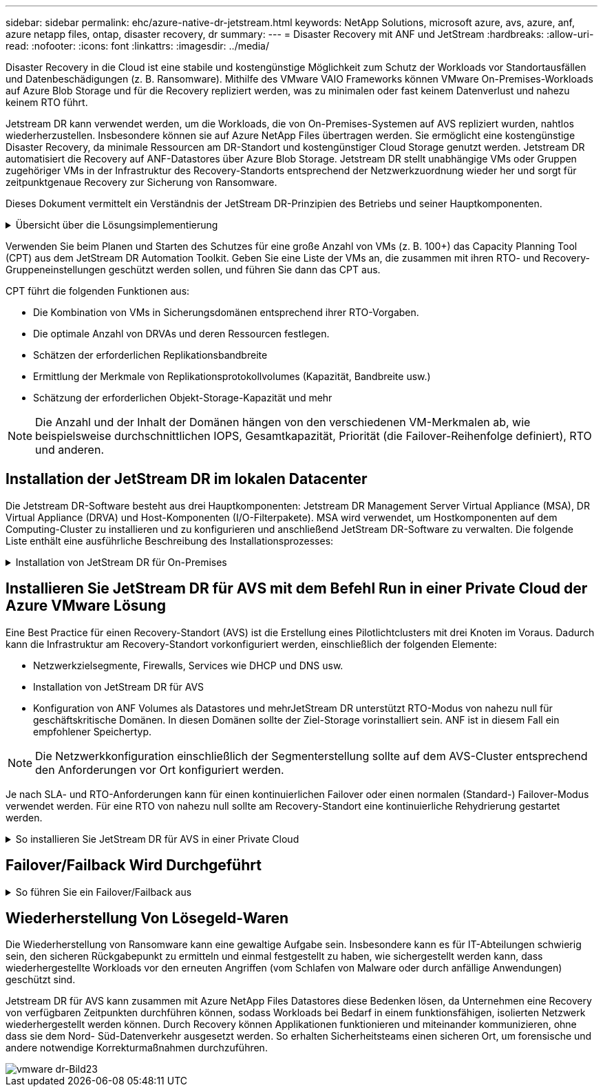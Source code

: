 ---
sidebar: sidebar 
permalink: ehc/azure-native-dr-jetstream.html 
keywords: NetApp Solutions, microsoft azure, avs, azure, anf, azure netapp files, ontap, disaster recovery, dr 
summary:  
---
= Disaster Recovery mit ANF und JetStream
:hardbreaks:
:allow-uri-read: 
:nofooter: 
:icons: font
:linkattrs: 
:imagesdir: ../media/


[role="lead"]
Disaster Recovery in die Cloud ist eine stabile und kostengünstige Möglichkeit zum Schutz der Workloads vor Standortausfällen und Datenbeschädigungen (z. B. Ransomware). Mithilfe des VMware VAIO Frameworks können VMware On-Premises-Workloads auf Azure Blob Storage und für die Recovery repliziert werden, was zu minimalen oder fast keinem Datenverlust und nahezu keinem RTO führt.

Jetstream DR kann verwendet werden, um die Workloads, die von On-Premises-Systemen auf AVS repliziert wurden, nahtlos wiederherzustellen. Insbesondere können sie auf Azure NetApp Files übertragen werden. Sie ermöglicht eine kostengünstige Disaster Recovery, da minimale Ressourcen am DR-Standort und kostengünstiger Cloud Storage genutzt werden. Jetstream DR automatisiert die Recovery auf ANF-Datastores über Azure Blob Storage. Jetstream DR stellt unabhängige VMs oder Gruppen zugehöriger VMs in der Infrastruktur des Recovery-Standorts entsprechend der Netzwerkzuordnung wieder her und sorgt für zeitpunktgenaue Recovery zur Sicherung von Ransomware.

Dieses Dokument vermittelt ein Verständnis der JetStream DR-Prinzipien des Betriebs und seiner Hauptkomponenten.

.Übersicht über die Lösungsimplementierung
[%collapsible]
====
. Installation der JetStream DR-Software im lokalen Datacenter
+
.. Laden Sie das JetStream DR-Software-Bundle aus Azure Marketplace (ZIP) herunter, und implementieren Sie das JetStream DR MSA (OVA) im dafür vorgesehenen Cluster.
.. Konfigurieren Sie das Cluster mit dem I/O-Filterpaket (JetStream VIB installieren).
.. Bereitstellen von Azure Blob (Azure Storage-Konto) in derselben Region wie das DR-AVS-Cluster
.. Implementierung von DRVA-Appliances und Zuweisung von Protokoll-Volumes (VMDK aus vorhandenem Datastore oder gemeinsam genutztem iSCSI-Storage)
.. Erstellen Sie geschützte Domänen (Gruppen zugehöriger VMs) und weisen Sie DRVAs und Azure Blob Storage/ANF zu.
.. Schutz starten.


. Installieren Sie die JetStream DR-Software in der Private Cloud der Azure VMware Lösung.
+
.. Verwenden Sie den Befehl Ausführen, um JetStream DR zu installieren und zu konfigurieren.
.. Fügen Sie denselben Azure Blob-Container hinzu und entdecken Sie Domänen mithilfe der Option „Scan Domains“.
.. Bereitstellung der erforderlichen DRVA-Appliances
.. Verwenden von verfügbaren vSAN oder ANF-Datastores für Replizierungsprotokolle erstellen
.. Importieren Sie geschützte Domänen und konfigurieren Sie RocVA (Recovery VA), um einen ANF-Datenspeicher für VM-Platzierungen zu verwenden.
.. Wählen Sie die entsprechende Failover-Option aus, und beginnen Sie mit der kontinuierlichen Wiederherstellung nach RTO-Domänen von nahezu null oder VMs.


. Bei einem Notfall wird ein Failover zu Azure NetApp Files-Datastores am zugewiesenen AVS-DR-Standort ausgelöst.
. Rufen Sie den geschützten Standort nach der Wiederherstellung des geschützten Standorts auf.bevor Sie beginnen, stellen Sie sicher, dass die Voraussetzungen wie in diesem angegeben erfüllt sind https://docs.microsoft.com/en-us/azure/azure-vmware/deploy-disaster-recovery-using-jetstream["Verlinken"^] Führen Sie außerdem das von JetStream Software zur Verfügung gestellte Bandwidth Testing Tool (BWT) aus, um die potenzielle Performance des Azure Blob Storage und dessen Replikationsbandbreite in Verbindung mit der JetStream DR-Software zu bewerten. Nachdem die Voraussetzungen, einschließlich Konnektivität, vorhanden sind, richten Sie JetStream DR für AVS von der ein und abonnieren Sie sie https://portal.azure.com/["Azure Marketplace"^]. Nachdem das Software Bundle heruntergeladen wurde, fahren Sie mit dem oben beschriebenen Installationsvorgang fort.


====
Verwenden Sie beim Planen und Starten des Schutzes für eine große Anzahl von VMs (z. B. 100+) das Capacity Planning Tool (CPT) aus dem JetStream DR Automation Toolkit. Geben Sie eine Liste der VMs an, die zusammen mit ihren RTO- und Recovery-Gruppeneinstellungen geschützt werden sollen, und führen Sie dann das CPT aus.

CPT führt die folgenden Funktionen aus:

* Die Kombination von VMs in Sicherungsdomänen entsprechend ihrer RTO-Vorgaben.
* Die optimale Anzahl von DRVAs und deren Ressourcen festlegen.
* Schätzen der erforderlichen Replikationsbandbreite
* Ermittlung der Merkmale von Replikationsprotokollvolumes (Kapazität, Bandbreite usw.)
* Schätzung der erforderlichen Objekt-Storage-Kapazität und mehr



NOTE: Die Anzahl und der Inhalt der Domänen hängen von den verschiedenen VM-Merkmalen ab, wie beispielsweise durchschnittlichen IOPS, Gesamtkapazität, Priorität (die Failover-Reihenfolge definiert), RTO und anderen.



== Installation der JetStream DR im lokalen Datacenter

Die Jetstream DR-Software besteht aus drei Hauptkomponenten: Jetstream DR Management Server Virtual Appliance (MSA), DR Virtual Appliance (DRVA) und Host-Komponenten (I/O-Filterpakete). MSA wird verwendet, um Hostkomponenten auf dem Computing-Cluster zu installieren und zu konfigurieren und anschließend JetStream DR-Software zu verwalten. Die folgende Liste enthält eine ausführliche Beschreibung des Installationsprozesses:

.Installation von JetStream DR für On-Premises
[%collapsible]
====
. Voraussetzungen prüfen.
. Führen Sie das Capacity Planning Tool für Ressourcen- und Konfigurationsempfehlungen aus (optional, jedoch für Proof-of-Concept-Tests empfohlen).
. Implementieren Sie JetStream DR MSA auf einem vSphere-Host im zugewiesenen Cluster.
. Starten Sie das MSA-Produkt mit dem DNS-Namen in einem Browser.
. Registrieren Sie den vCenter-Server mit dem MSA.um die Installation durchzuführen, führen Sie die folgenden detaillierten Schritte aus:
. Nachdem JetStream DR MSA implementiert und der vCenter Server registriert wurde, greifen Sie über den vSphere Web Client auf das JetStream DR Plug-in zu. Dazu können Sie im Datacenter > Configure > JetStream DR navigieren.
+
image::vmware-dr-image8.png[vmware dr-Image8]

. Wählen Sie über die JetStream DR-Schnittstelle den entsprechenden Cluster aus.
+
image::vmware-dr-image9.png[vmware dr-Bild9]

. Konfigurieren Sie das Cluster mit dem I/O-Filterpaket.
+
image::vmware-dr-image10.png[vmware dr-image10]

. Fügen Sie Azure Blob Storage am Recovery-Standort hinzu.
. Stellen Sie eine DR Virtual Appliance (DRVA) über die Registerkarte Appliances bereit.



NOTE: DRVAs können automatisch durch CPT erstellt werden. Für POC-Tests wird jedoch empfohlen, den DR-Zyklus manuell zu konfigurieren und auszuführen (Schutz starten > Failover > Failback).

JetStream DRVA ist eine virtuelle Appliance, die wichtige Funktionen bei der Datenreplizierung unterstützt. Ein geschützter Cluster muss mindestens eine DRVA enthalten, und normalerweise ist pro Host ein DRVA konfiguriert. Jeder DRVA kann mehrere geschützte Domänen verwalten.

image::vmware-dr-image11.png[vmware dr-Bild11]

In diesem Beispiel wurden vier DRVA's für 80 virtuelle Maschinen erstellt.

. Erstellen Sie Protokoll-Volumes für jedes DRVA unter Verwendung von VMDK aus den verfügbaren Datastores oder unabhängigen, gemeinsam genutzten iSCSI-Speicherpools.
. Erstellen Sie auf der Registerkarte geschützte Domänen die erforderliche Anzahl geschützter Domänen mithilfe von Informationen über die Azure Blob Storage-Site, die DRVA-Instanz und das Replikationsprotokoll. Eine geschützte Domäne definiert eine bestimmte VM oder einen Satz von VMs innerhalb des Clusters, die gemeinsam geschützt werden, und weist eine Prioritätsreihenfolge für Failover-/Failback-Vorgänge zu.
+
image::vmware-dr-image12.png[vmware dr-Image12]

. Wählen Sie VMs aus, die Sie sichern möchten, und starten Sie den VM-Schutz der geschützten Domäne. Dies beginnt mit der Datenreplizierung zum zugewiesenen Blob-Store.



NOTE: Vergewissern Sie sich, dass derselbe Sicherungsmodus für alle VMs in einer geschützten Domäne verwendet wird.


NOTE: Write Back(VMDK)-Modus kann eine höhere Performance bieten.

image::vmware-dr-image13.png[vmware dr-Image13]

Vergewissern Sie sich, dass die Protokoll-Volumes für die Replizierung auf hochperformanten Storage platziert sind.


NOTE: Failover Run Books können so konfiguriert werden, dass sie die VMs (namens Recovery Group) gruppieren, die Boot-Reihenfolge festlegen und die CPU-/Speichereinstellungen sowie die IP-Konfigurationen ändern.

====


== Installieren Sie JetStream DR für AVS mit dem Befehl Run in einer Private Cloud der Azure VMware Lösung

Eine Best Practice für einen Recovery-Standort (AVS) ist die Erstellung eines Pilotlichtclusters mit drei Knoten im Voraus. Dadurch kann die Infrastruktur am Recovery-Standort vorkonfiguriert werden, einschließlich der folgenden Elemente:

* Netzwerkzielsegmente, Firewalls, Services wie DHCP und DNS usw.
* Installation von JetStream DR für AVS
* Konfiguration von ANF Volumes als Datastores und mehrJetStream DR unterstützt RTO-Modus von nahezu null für geschäftskritische Domänen. In diesen Domänen sollte der Ziel-Storage vorinstalliert sein. ANF ist in diesem Fall ein empfohlener Speichertyp.



NOTE: Die Netzwerkkonfiguration einschließlich der Segmenterstellung sollte auf dem AVS-Cluster entsprechend den Anforderungen vor Ort konfiguriert werden.

Je nach SLA- und RTO-Anforderungen kann für einen kontinuierlichen Failover oder einen normalen (Standard-) Failover-Modus verwendet werden. Für eine RTO von nahezu null sollte am Recovery-Standort eine kontinuierliche Rehydrierung gestartet werden.

.So installieren Sie JetStream DR für AVS in einer Private Cloud
[%collapsible]
====
So installieren Sie JetStream DR für AVS auf einer privaten Cloud der Azure VMware-Lösung:

. Wählen Sie im Azure-Portal die Azure VMware-Lösung aus, wählen Sie die Private Cloud aus und wählen Sie Ausführen Command > Packages > JSDR.Configuration.
+

NOTE: Der CloudAdmin-Standardbenutzer in Azure VMware verfügt nicht über ausreichende Berechtigungen, um JetStream DR für AVS zu installieren. Die Azure VMware Lösung ermöglicht eine vereinfachte und automatisierte Installation von JetStream DR durch Aufrufen des Befehls Azure VMware Solution Run für JetStream DR.

+
Der folgende Screenshot zeigt die Installation mithilfe einer DHCP-basierten IP-Adresse.

+
image::vmware-dr-image14.png[vmware dr-Bild14]

. Nachdem die JetStream DR für AVS-Installation abgeschlossen ist, aktualisieren Sie den Browser. Um auf die JetStream DR-UI zuzugreifen, wechseln Sie zum SDDC Datacenter > Configure > JetStream DR.
+
image::vmware-dr-image15.png[vmware dr-Bild15]

. Fügen Sie über die JetStream DR-Schnittstelle das Azure Blob Storage-Konto hinzu, das zum Schutz des lokalen Clusters als Storage-Standort verwendet wurde, und führen Sie die Option Scan Domains aus.
+
image::vmware-dr-image16.png[vmware dr-Bild16]

. Nachdem die geschützten Domains importiert wurden, sollten DRVA-Appliances bereitgestellt werden. In diesem Beispiel wird mithilfe der JetStream DR-Benutzeroberfläche eine kontinuierliche Rehydrierung manuell vom Wiederherstellungsstandort gestartet.
+

NOTE: Diese Schritte können auch mithilfe von CPT erstellten Plänen automatisiert werden.

. Verwenden von verfügbaren vSAN oder ANF-Datastores für Replizierungsprotokolle erstellen
. Importieren Sie die geschützten Domänen und konfigurieren Sie die Recovery VA, um den ANF-Datenspeicher für VM-Platzierungen zu verwenden.
+
image::vmware-dr-image17.png[vmware dr-image17]

+

NOTE: Stellen Sie sicher, dass DHCP für das ausgewählte Segment aktiviert ist und genügend IP-Adressen verfügbar sind. Dynamische IPs werden vorübergehend verwendet, während Domänen sich wiederherstellen. Jede wiederherzuckernde VM (einschließlich kontinuierlicher Rehydrierung) erfordert eine individuelle dynamische IP-Adresse. Nach Abschluss der Wiederherstellung wird die IP freigegeben und kann wiederverwendet werden.

. Wählen Sie die entsprechende Failover-Option (Continuous Failover oder Failover) aus. In diesem Beispiel wird die kontinuierliche Rehydrierung (kontinuierliches Failover) ausgewählt.
+
image::vmware-dr-image18.png[vmware dr image18]



====


== Failover/Failback Wird Durchgeführt

.So führen Sie ein Failover/Failback aus
[%collapsible]
====
. Nachdem im geschützten Cluster der lokalen Umgebung ein Ausfall auftritt (ein teilweiser oder vollständiger Ausfall), lösen Sie den Failover aus.
+

NOTE: CPT kann verwendet werden, um den Failover-Plan zur Wiederherstellung der VMs von Azure Blob Storage auf dem AVS Cluster Recovery-Standort auszuführen.

+

NOTE: Nach dem Failover (zur kontinuierlichen oder standardmäßigen Wiederherstellung), wenn die geschützten VMs in AVS gestartet wurden, wird der Schutz automatisch fortgesetzt und JetStream DR repliziert ihre Daten weiterhin in den entsprechenden/Original-Containern im Azure Blob Storage.

+
image::vmware-dr-image19.png[vmware dr-Image19]

+
image::vmware-dr-image20.png[vmware dr-image20]

+
In der Taskleiste wird der Status von Failover-Aktivitäten angezeigt.

. Nach Abschluss der Aufgabe greifen Sie auf die wiederhergestellten VMs zu, und der Geschäftsbetrieb läuft normal weiter.
+
image::vmware-dr-image21.png[vmware dr-image21]

+
Wenn der primäre Standort wieder in Betrieb ist, kann ein Failback durchgeführt werden. Der VM-Schutz wird wieder aufgenommen und die Datenkonsistenz sollte überprüft werden.

. Wiederherstellung der lokalen Umgebung Je nach Art des Notfalleinfalls sind möglicherweise die Wiederherstellung und/oder Überprüfung der Konfiguration des geschützten Clusters erforderlich. Falls erforderlich, muss die JetStream DR-Software möglicherweise erneut installiert werden.
+

NOTE: Hinweis: Der `recovery_utility_prepare_failback` Das im Automation Toolkit zur Verfügung gestellte Skript kann verwendet werden, um die ursprüngliche geschützte Site von veralteten VMs, Domäneninformationen usw. zu reinigen.

. Greifen Sie auf die wiederhergestellte On-Premises-Umgebung zu, rufen Sie die Jetstream DR UI auf und wählen Sie die entsprechende geschützte Domäne aus. Nachdem der geschützte Standort für Failback bereit ist, wählen Sie die Failback-Option in der UI aus.
+
image::vmware-dr-image22.png[vmware dr-Image22]




NOTE: Mit dem durch CPT generierten Failback-Plan kann außerdem die Rückgabe der VMs und ihrer Daten aus dem Objektspeicher in die ursprüngliche VMware Umgebung initiiert werden.


NOTE: Geben Sie die maximale Verzögerung an, nachdem Sie die VMs am Recovery-Standort angehalten und am geschützten Standort neu gestartet haben. Diese Zeit umfasst das Abschließen der Replizierung nach dem Stoppen von Failover-VMs, die Zeit für die Bereinigung des Recovery-Standorts und die Zeit zur Wiederherstellung von VMs am geschützten Standort. Der von NetApp empfohlene Wert beträgt 10 Minuten.

Schließen Sie den Failback-Prozess ab, und bestätigen Sie anschließend die Wiederaufnahme des VM-Schutzes und der Datenkonsistenz.

====


== Wiederherstellung Von Lösegeld-Waren

Die Wiederherstellung von Ransomware kann eine gewaltige Aufgabe sein. Insbesondere kann es für IT-Abteilungen schwierig sein, den sicheren Rückgabepunkt zu ermitteln und einmal festgestellt zu haben, wie sichergestellt werden kann, dass wiederhergestellte Workloads vor den erneuten Angriffen (vom Schlafen von Malware oder durch anfällige Anwendungen) geschützt sind.

Jetstream DR für AVS kann zusammen mit Azure NetApp Files Datastores diese Bedenken lösen, da Unternehmen eine Recovery von verfügbaren Zeitpunkten durchführen können, sodass Workloads bei Bedarf in einem funktionsfähigen, isolierten Netzwerk wiederhergestellt werden können. Durch Recovery können Applikationen funktionieren und miteinander kommunizieren, ohne dass sie dem Nord- Süd-Datenverkehr ausgesetzt werden. So erhalten Sicherheitsteams einen sicheren Ort, um forensische und andere notwendige Korrekturmaßnahmen durchzuführen.

image::vmware-dr-image23.png[vmware dr-Bild23]
